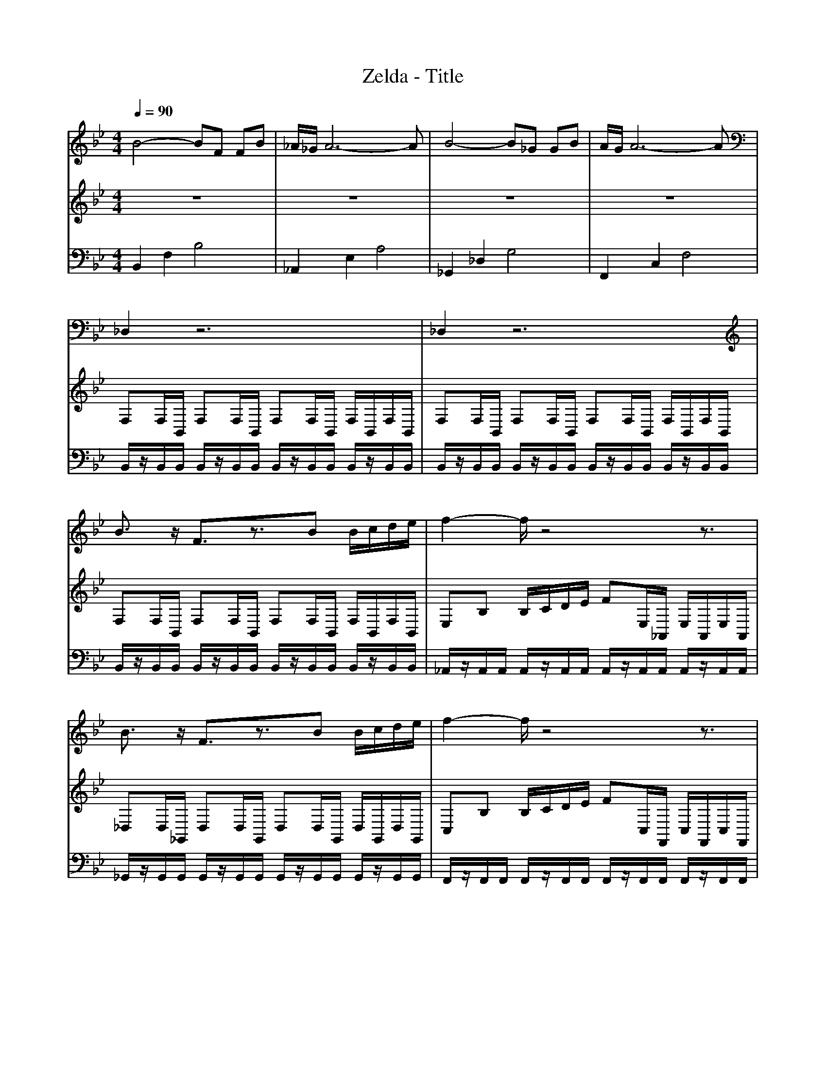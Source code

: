 
X: 1
T: Zelda - Title
M: 4/4
L: 1/8
Q:1/4=90
K:Bb % 2 flats
V:1
%%MIDI program 71
B4- BF FB| \
_A/2_G/2A6-A| \
B4- B_G GB| \
A/2G/2A6-A|
_D,2 z6| \
_D,2 z6| \
B3/2z/2 F3/2z3/2B B/2c/2d/2e/2| \
f2- f/2z4z3/2|
B3/2z/2 F3/2z3/2B B/2c/2d/2e/2| \
f2- f/2z4z3/2| \
B2 F3B B/2c/2d/2e/2| \
f4- ff  (3f_g_a|
b4- b3/2 (3bb_a_g/2| \
_a>_g f4 f2| \
ee/2f/2 _g4 fe| \
_dd/2e/2 f4 ed|
cc/2d/2 =e4 g2| \
fF/2F/2 FF/2F/2 FF/2F/2 FF| \
B2 F3B B/2c/2d/2e/2| \
f4- ff  (3f_g_a|
b6 _d'2| \
c'2 a4 f2| \
_g6 b2| \
a2 f4 f2|
_g6 b2| \
a2 f4 d2| \
e6 _g2| \
f2 _d4 B2|
cc/2d/2 =e4 g2| \
fF/2F/2 FF/2F/2 FF/2F/2 FF|
V:2
%%clef treble
%%MIDI program 71
z8| \
z8| \
z8| \
z8|
F,F,/2B,,/2 F,F,/2B,,/2 F,F,/2B,,/2 F,/2B,,/2F,/2B,,/2| \
F,F,/2B,,/2 F,F,/2B,,/2 F,F,/2B,,/2 F,/2B,,/2F,/2B,,/2| \
F,F,/2B,,/2 F,F,/2B,,/2 F,F,/2B,,/2 F,/2B,,/2F,/2B,,/2| \
E,B, B,/2C/2D/2E/2 FE,/2_A,,/2 E,/2A,,/2E,/2A,,/2|
_D,D,/2_G,,/2 D,D,/2G,,/2 D,D,/2G,,/2 D,/2G,,/2D,/2G,,/2| \
C,B, B,/2C/2D/2E/2 FC,/2F,,/2 C,/2F,,/2C,/2F,,/2| \
D2  (3DDC D3/2D/2 D/2E/2F/2G/2| \
_A3/2B/2 B/2c/2d/2e/2 f2  (3ABc|
_G3/2G/2 G/2_A/2B/2c<_d (3ddcB/2| \
_d>B  (3_AA_G A>A  (3AGA| \
_GG/2F/2 GG/2_A/2 B2 AG| \
FF/2E/2 FF/2_G/2 _A2 GF|
=E2 EE/2F<GA/2 Bc| \
F,/2z/2A,/2A,/2 _A,A,/2A,/2 G,G,/2G,/2 _G,G,| \
D2  (3DDC D3/2D/2 D/2E/2F/2G/2| \
_A3/2B/2 B/2c/2d/2e/2 f2  (3ABc|
_d6 =e2| \
e2 c4 A2| \
 (3=E,,B,,_D,  (3E,B,D E4| \
F2  (3F,F,F, F,4|
 (3=E,,B,,_D,  (3E,B,D E4| \
F2  (3F,F,F, F,4| \
_G6 =B2| \
B2 F4 _D2|
=E2 EE/2F/2 GG/2A/2 Bc| \
F,/2z/2A,/2A,/2 _A,A,/2A,/2 G,G,/2G,/2 _G,G,|
V:3
%%MIDI program 52
B,,2 F,2 B,4| \
_A,,2 E,2 A,4| \
_G,,2 _D,2 G,4| \
F,,2 C,2 F,4|
B,,/2z/2B,,/2B,,/2 B,,/2z/2B,,/2B,,/2 B,,/2z/2B,,/2B,,/2 B,,/2z/2B,,/2B,,/2| \
B,,/2z/2B,,/2B,,/2 B,,/2z/2B,,/2B,,/2 B,,/2z/2B,,/2B,,/2 B,,/2z/2B,,/2B,,/2| \
B,,/2z/2B,,/2B,,/2 B,,/2z/2B,,/2B,,/2 B,,/2z/2B,,/2B,,/2 B,,/2z/2B,,/2B,,/2| \
_A,,/2z/2A,,/2A,,/2 A,,/2z/2A,,/2A,,/2 A,,/2z/2A,,/2A,,/2 A,,/2z/2A,,/2A,,/2|
_G,,/2z/2G,,/2G,,/2 G,,/2z/2G,,/2G,,/2 G,,/2z/2G,,/2G,,/2 G,,/2z/2G,,/2G,,/2| \
F,,/2z/2F,,/2F,,/2 F,,/2z/2F,,/2F,,/2 F,,/2z/2F,,/2F,,/2 F,,/2z/2F,,/2F,,/2| \
B,,/2z/2B,,/2B,,/2 B,,/2z/2B,,/2B,,/2 B,,/2z/2B,,/2B,,/2 B,,/2z/2B,,/2B,,/2| \
_A,,/2z/2A,,/2A,,/2 A,,/2z/2A,,/2A,,/2 A,,/2z/2A,,/2A,,/2 A,,/2z/2A,,/2A,,/2|
_G,,/2z/2G,,/2G,,/2 G,,/2z/2G,,/2G,,/2 G,,/2z/2G,,/2G,,/2 G,,/2z/2G,,/2G,,/2| \
_D,/2z/2D,/2D,/2 D,/2z/2D,/2D,/2 D,/2z/2D,/2D,/2 D,/2z/2D,/2D,/2| \
=B,,/2z/2B,,/2B,,/2 B,,/2z/2B,,/2B,,/2 B,,/2z/2B,,/2B,,/2 B,,/2z/2B,,/2B,,/2| \
B,,/2z/2B,,/2B,,/2 B,,/2z/2B,,/2B,,/2 B,,/2z/2B,,/2B,,/2 B,,/2z/2B,,/2B,,/2|
C,/2z/2C,/2C,/2 C,/2z/2C,/2C,/2 C,/2z/2C,/2C,/2 C,/2z/2C,/2C,/2| \
F,,/2z/2F,,/2F,,/2 F,,/2z/2F,,/2F,,/2 F,,/2z/2F,,/2F,,/2 F,,/2z/2F,,/2F,,/2| \
B,,/2z/2B,,/2B,,/2 B,,/2z/2B,,/2B,,/2 B,,/2z/2B,,/2B,,/2 B,,/2z/2B,,/2B,,/2| \
_A,,/2z/2A,,/2A,,/2 A,,/2z/2A,,/2A,,/2 A,,/2z/2A,,/2A,,/2 A,,/2z/2A,,/2A,,/2|
_G,,/2z/2G,,/2G,,/2 G,,/2z/2G,,/2G,,/2 G,,/2z/2G,,/2G,,/2 G,,/2z/2G,,/2G,,/2| \
F,,/2z/2F,,/2F,,/2 F,,/2z/2F,,/2F,,/2 F,,/2z/2F,,/2F,,/2 F,,/2z/2F,,/2F,,/2| \
=E,,/2z/2E,,/2E,,/2 E,,/2z/2E,,/2E,,/2 E,,/2z/2E,,/2E,,/2 E,,/2z/2E,,/2E,,/2| \
F,,/2z/2F,,/2F,,/2 F,,/2z/2F,,/2F,,/2 F,,/2z/2F,,/2F,,/2 F,,/2z/2F,,/2F,,/2|
=E,,/2z/2E,,/2E,,/2 E,,/2z/2E,,/2E,,/2 E,,/2z/2E,,/2E,,/2 E,,/2z/2E,,/2E,,/2| \
F,,/2z/2F,,/2F,,/2 F,,/2z/2F,,/2F,,/2 F,,/2z/2F,,/2F,,/2 F,,/2z/2F,,/2F,,/2| \
=B,,/2z/2B,,/2B,,/2 B,,/2z/2B,,/2B,,/2 B,,/2z/2B,,/2B,,/2 B,,/2z/2B,,/2B,,/2| \
B,,/2z/2B,,/2B,,/2 B,,/2z/2B,,/2B,,/2 B,,/2z/2B,,/2B,,/2 B,,/2z/2B,,/2B,,/2|
C,/2z/2C,/2C,/2 C,/2z/2C,/2C,/2 C,/2z/2C,/2C,/2 C,/2z/2C,/2C,/2| \
F,,/2z/2F,,/2F,,/2 F,,/2z/2F,,/2F,,/2 F,,/2z/2F,,/2F,,/2 F,,/2z/2F,,/2>F,,/2|
